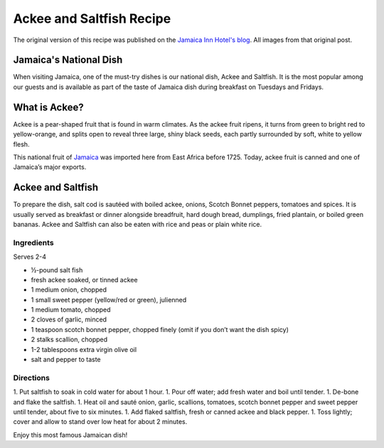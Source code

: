 #########################
Ackee and Saltfish Recipe
#########################

The original version of this recipe was published on the `Jamaica Inn Hotel's blog <https://jamaicainn.com/blog/recipe-ackee-saltfish-jamaicas-national-dish/>`_. All images from that original post.

***********************
Jamaica's National Dish
***********************

When visiting Jamaica, one of the must-try dishes is our national dish, Ackee and Saltfish. It is the most popular among our guests and is available as part of the taste of Jamaica dish during breakfast on Tuesdays and Fridays.

**************
What is Ackee?
**************
Ackee is a pear-shaped fruit that is found in warm climates. As the ackee fruit ripens, it turns from green to bright red to yellow-orange, and splits open to reveal three large, shiny black seeds, each partly surrounded by soft, white to yellow flesh.

.. image:: images/image-04.jpg

This national fruit of `Jamaica <https://jamaicainn.com/jamaica.php>`_ was imported here from East Africa before 1725. Today, ackee fruit is canned and one of Jamaica’s major exports.

******************
Ackee and Saltfish
******************

To prepare the dish, salt cod is sautéed with boiled ackee, onions, Scotch Bonnet peppers, tomatoes and spices. It is usually served as breakfast or dinner alongside breadfruit, hard dough bread, dumplings, fried plantain, or boiled green bananas. Ackee and Saltfish can also be eaten with rice and peas or plain white rice.

.. image:: images/image-02.jpg

Ingredients
===========
Serves 2-4

* ½-pound salt fish
* fresh ackee soaked, or tinned ackee
* 1 medium onion, chopped
* 1 small sweet pepper (yellow/red or green), julienned
* 1 medium tomato, chopped
* 2 cloves of garlic, minced
* 1 teaspoon scotch bonnet pepper, chopped finely (omit if you don’t want the dish spicy)
* 2 stalks scallion, chopped
* 1-2 tablespoons extra virgin olive oil
* salt and pepper to taste

Directions
==========

.. image:: images/image-01.jpg

1. Put saltfish to soak in cold water for about 1 hour.
1. Pour off water; add fresh water and boil until tender.
1. De-bone and flake the saltfish.
1. Heat oil and sauté onion, garlic, scallions, tomatoes, scotch bonnet pepper and sweet pepper until tender, about five to six minutes.
1. Add flaked saltfish, fresh or canned ackee and black pepper.
1. Toss lightly; cover and allow to stand over low heat for about 2 minutes.

Enjoy this most famous Jamaican dish!

